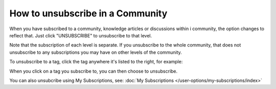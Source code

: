How to unsubscribe in a Community
====================================

When you have subscribed to a community, knowledge articles or discussions within i community, the option changes to reflect that. Just click "UNSUBSCRIBE" to unsubscribe to that level.

.. image:: unsubscribe-menu.png

Note that the subscription of each level is separate. If you unsubscribe to the whole community, that does not unsubscribe to any subscriptions you may have on other levels of the community.

To unsubscribe to a tag, click the tag anywhere it's listed to the right, for example:

.. image:: subscribe-tag.png

When you click on a tag you subscribe to, you can then choose to unsubscribe.

.. image:: unsubscribe-tag-message.png

You can also unsubcribe using My Subscriptions, see: :doc:`My Subscriptions </user-options/my-subscriptions/index>`
